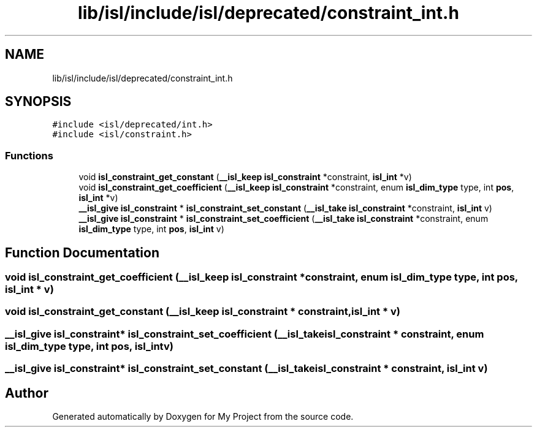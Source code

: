 .TH "lib/isl/include/isl/deprecated/constraint_int.h" 3 "Sun Jul 12 2020" "My Project" \" -*- nroff -*-
.ad l
.nh
.SH NAME
lib/isl/include/isl/deprecated/constraint_int.h
.SH SYNOPSIS
.br
.PP
\fC#include <isl/deprecated/int\&.h>\fP
.br
\fC#include <isl/constraint\&.h>\fP
.br

.SS "Functions"

.in +1c
.ti -1c
.RI "void \fBisl_constraint_get_constant\fP (\fB__isl_keep\fP \fBisl_constraint\fP *constraint, \fBisl_int\fP *v)"
.br
.ti -1c
.RI "void \fBisl_constraint_get_coefficient\fP (\fB__isl_keep\fP \fBisl_constraint\fP *constraint, enum \fBisl_dim_type\fP type, int \fBpos\fP, \fBisl_int\fP *v)"
.br
.ti -1c
.RI "\fB__isl_give\fP \fBisl_constraint\fP * \fBisl_constraint_set_constant\fP (\fB__isl_take\fP \fBisl_constraint\fP *constraint, \fBisl_int\fP v)"
.br
.ti -1c
.RI "\fB__isl_give\fP \fBisl_constraint\fP * \fBisl_constraint_set_coefficient\fP (\fB__isl_take\fP \fBisl_constraint\fP *constraint, enum \fBisl_dim_type\fP type, int \fBpos\fP, \fBisl_int\fP v)"
.br
.in -1c
.SH "Function Documentation"
.PP 
.SS "void isl_constraint_get_coefficient (\fB__isl_keep\fP \fBisl_constraint\fP * constraint, enum \fBisl_dim_type\fP type, int pos, \fBisl_int\fP * v)"

.SS "void isl_constraint_get_constant (\fB__isl_keep\fP \fBisl_constraint\fP * constraint, \fBisl_int\fP * v)"

.SS "\fB__isl_give\fP \fBisl_constraint\fP* isl_constraint_set_coefficient (\fB__isl_take\fP \fBisl_constraint\fP * constraint, enum \fBisl_dim_type\fP type, int pos, \fBisl_int\fP v)"

.SS "\fB__isl_give\fP \fBisl_constraint\fP* isl_constraint_set_constant (\fB__isl_take\fP \fBisl_constraint\fP * constraint, \fBisl_int\fP v)"

.SH "Author"
.PP 
Generated automatically by Doxygen for My Project from the source code\&.
